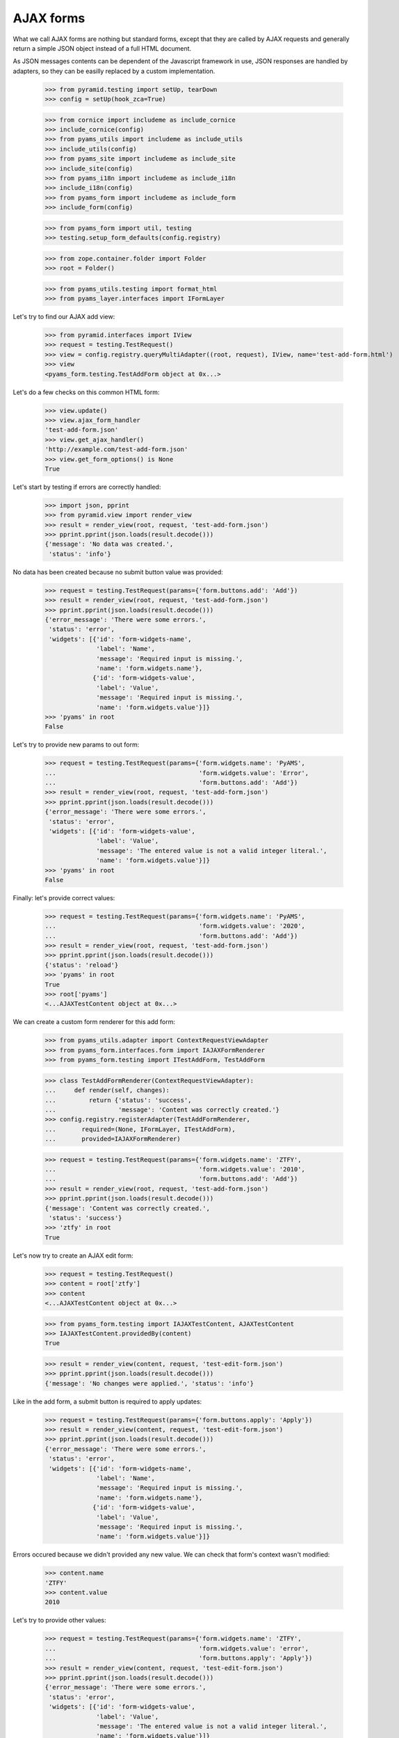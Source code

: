 
==========
AJAX forms
==========

What we call AJAX forms are nothing but standard forms, except that they are called by
AJAX requests and generally return a simple JSON object instead of a full HTML document.

As JSON messages contents can be dependent of the Javascript framework in use, JSON responses
are handled by adapters, so they can be easilly replaced by a custom implementation.

  >>> from pyramid.testing import setUp, tearDown
  >>> config = setUp(hook_zca=True)

  >>> from cornice import includeme as include_cornice
  >>> include_cornice(config)
  >>> from pyams_utils import includeme as include_utils
  >>> include_utils(config)
  >>> from pyams_site import includeme as include_site
  >>> include_site(config)
  >>> from pyams_i18n import includeme as include_i18n
  >>> include_i18n(config)
  >>> from pyams_form import includeme as include_form
  >>> include_form(config)

  >>> from pyams_form import util, testing
  >>> testing.setup_form_defaults(config.registry)

  >>> from zope.container.folder import Folder
  >>> root = Folder()

  >>> from pyams_utils.testing import format_html
  >>> from pyams_layer.interfaces import IFormLayer

Let's try to find our AJAX add view:

  >>> from pyramid.interfaces import IView
  >>> request = testing.TestRequest()
  >>> view = config.registry.queryMultiAdapter((root, request), IView, name='test-add-form.html')
  >>> view
  <pyams_form.testing.TestAddForm object at 0x...>

Let's do a few checks on this common HTML form:

  >>> view.update()
  >>> view.ajax_form_handler
  'test-add-form.json'
  >>> view.get_ajax_handler()
  'http://example.com/test-add-form.json'
  >>> view.get_form_options() is None
  True

Let's start by testing if errors are correctly handled:

  >>> import json, pprint
  >>> from pyramid.view import render_view
  >>> result = render_view(root, request, 'test-add-form.json')
  >>> pprint.pprint(json.loads(result.decode()))
  {'message': 'No data was created.',
   'status': 'info'}

No data has been created because no submit button value was provided:

  >>> request = testing.TestRequest(params={'form.buttons.add': 'Add'})
  >>> result = render_view(root, request, 'test-add-form.json')
  >>> pprint.pprint(json.loads(result.decode()))
  {'error_message': 'There were some errors.',
   'status': 'error',
   'widgets': [{'id': 'form-widgets-name',
                'label': 'Name',
                'message': 'Required input is missing.',
                'name': 'form.widgets.name'},
               {'id': 'form-widgets-value',
                'label': 'Value',
                'message': 'Required input is missing.',
                'name': 'form.widgets.value'}]}
  >>> 'pyams' in root
  False

Let's try to provide new params to out form:

  >>> request = testing.TestRequest(params={'form.widgets.name': 'PyAMS',
  ...                                       'form.widgets.value': 'Error',
  ...                                       'form.buttons.add': 'Add'})
  >>> result = render_view(root, request, 'test-add-form.json')
  >>> pprint.pprint(json.loads(result.decode()))
  {'error_message': 'There were some errors.',
   'status': 'error',
   'widgets': [{'id': 'form-widgets-value',
                'label': 'Value',
                'message': 'The entered value is not a valid integer literal.',
                'name': 'form.widgets.value'}]}
  >>> 'pyams' in root
  False

Finally: let's provide correct values:

  >>> request = testing.TestRequest(params={'form.widgets.name': 'PyAMS',
  ...                                       'form.widgets.value': '2020',
  ...                                       'form.buttons.add': 'Add'})
  >>> result = render_view(root, request, 'test-add-form.json')
  >>> pprint.pprint(json.loads(result.decode()))
  {'status': 'reload'}
  >>> 'pyams' in root
  True
  >>> root['pyams']
  <...AJAXTestContent object at 0x...>

We can create a custom form renderer for this add form:

  >>> from pyams_utils.adapter import ContextRequestViewAdapter
  >>> from pyams_form.interfaces.form import IAJAXFormRenderer
  >>> from pyams_form.testing import ITestAddForm, TestAddForm

  >>> class TestAddFormRenderer(ContextRequestViewAdapter):
  ...     def render(self, changes):
  ...         return {'status': 'success',
  ...                 'message': 'Content was correctly created.'}
  >>> config.registry.registerAdapter(TestAddFormRenderer,
  ...       required=(None, IFormLayer, ITestAddForm),
  ...       provided=IAJAXFormRenderer)

  >>> request = testing.TestRequest(params={'form.widgets.name': 'ZTFY',
  ...                                       'form.widgets.value': '2010',
  ...                                       'form.buttons.add': 'Add'})
  >>> result = render_view(root, request, 'test-add-form.json')
  >>> pprint.pprint(json.loads(result.decode()))
  {'message': 'Content was correctly created.',
   'status': 'success'}
  >>> 'ztfy' in root
  True

Let's now try to create an AJAX edit form:

  >>> request = testing.TestRequest()
  >>> content = root['ztfy']
  >>> content
  <...AJAXTestContent object at 0x...>

  >>> from pyams_form.testing import IAJAXTestContent, AJAXTestContent
  >>> IAJAXTestContent.providedBy(content)
  True

  >>> result = render_view(content, request, 'test-edit-form.json')
  >>> pprint.pprint(json.loads(result.decode()))
  {'message': 'No changes were applied.', 'status': 'info'}

Like in the add form, a submit button is required to apply updates:

  >>> request = testing.TestRequest(params={'form.buttons.apply': 'Apply'})
  >>> result = render_view(content, request, 'test-edit-form.json')
  >>> pprint.pprint(json.loads(result.decode()))
  {'error_message': 'There were some errors.',
   'status': 'error',
   'widgets': [{'id': 'form-widgets-name',
                'label': 'Name',
                'message': 'Required input is missing.',
                'name': 'form.widgets.name'},
               {'id': 'form-widgets-value',
                'label': 'Value',
                'message': 'Required input is missing.',
                'name': 'form.widgets.value'}]}

Errors occured because we didn't provided any new value. We can check that form's context
wasn't modified:

  >>> content.name
  'ZTFY'
  >>> content.value
  2010

Let's try to provide other values:

  >>> request = testing.TestRequest(params={'form.widgets.name': 'ZTFY',
  ...                                       'form.widgets.value': 'error',
  ...                                       'form.buttons.apply': 'Apply'})
  >>> result = render_view(content, request, 'test-edit-form.json')
  >>> pprint.pprint(json.loads(result.decode()))
  {'error_message': 'There were some errors.',
   'status': 'error',
   'widgets': [{'id': 'form-widgets-value',
                'label': 'Value',
                'message': 'The entered value is not a valid integer literal.',
                'name': 'form.widgets.value'}]}

Finally, let's provide correct values:

  >>> request = testing.TestRequest(params={'form.widgets.name': 'Zope 3',
  ...                                       'form.widgets.value': '2008',
  ...                                       'form.buttons.apply': 'Apply'})
  >>> result = render_view(content, request, 'test-edit-form.json')
  >>> pprint.pprint(json.loads(result.decode()))
  {'message': 'Data successfully updated.',
   'status': 'success'}
  >>> content.name
  'Zope 3'
  >>> content.value
  2008

We can also provide a custom renderer for an edit form:

  >>> from pyams_form.testing import ITestEditForm, TestEditForm

  >>> class TestEditFormRenderer(ContextRequestViewAdapter):
  ...     def render(self, changes):
  ...         return {'status': 'success',
  ...                 'message': 'Content was correctly updated.'}
  >>> config.registry.registerAdapter(TestEditFormRenderer,
  ...       required=(None, IFormLayer, ITestEditForm),
  ...       provided=IAJAXFormRenderer)

  >>> request = testing.TestRequest(params={'form.widgets.name': 'PyAMS',
  ...                                       'form.widgets.value': '2020',
  ...                                       'form.buttons.apply': 'Apply'})
  >>> result = render_view(content, request, 'test-edit-form.json')
  >>> pprint.pprint(json.loads(result.decode()))
  {'message': 'Content was correctly updated.',
   'status': 'success'}
  >>> content.name
  'PyAMS'
  >>> content.value
  2020

Let's try now to add a subform to this edit form:

  >>> from zope.interface import Interface, implementer
  >>> from zope.schema import TextLine
  >>> class IAJAXTestElement(Interface):
  ...     label = TextLine(title="Label")

  >>> from zope.schema.fieldproperty import FieldProperty
  >>> @implementer(IAJAXTestElement)
  ... class AJAXTestElement:
  ...     label = FieldProperty(IAJAXTestElement['label'])

  >>> def test_content_element_factory(context):
  ...     element = getattr(context, 'element', None)
  ...     if element is None:
  ...         element = context.element = AJAXTestElement()
  ...     return element

  >>> config.registry.registerAdapter(test_content_element_factory,
  ...       required=(AJAXTestContent,),
  ...       provided=IAJAXTestElement)

  >>> from pyams_form import field, subform
  >>> class TestElementEditSubform(subform.InnerEditForm):
  ...     """Test element edit subform"""
  ...     fields = field.Fields(IAJAXTestElement)
  ...     prefix = 'element.'
  ...
  ...     def get_content(self):
  ...         return IAJAXTestElement(self.context)

  >>> from pyams_form.interfaces.form import IInnerSubForm
  >>> config.registry.registerAdapter(TestElementEditSubform,
  ...       required=(None, IFormLayer, TestEditForm),
  ...       provided=IInnerSubForm, name='element')

  >>> class TestElementEditSubformRenderer(ContextRequestViewAdapter):
  ...     """Test element edit subform AJAX renderer"""
  ...
  ...     def render(self, changes):
  ...         if not changes:
  ...             return None
  ...         return {
  ...             'events': [{
  ...                 'event_type': 'refresh',
  ...                 'source': self.view.widgets['label'].name,
  ...                 'value': self.view.widgets['label'].value
  ...             }]
  ...         }

  >>> config.registry.registerAdapter(TestElementEditSubformRenderer,
  ...       required=(None, IFormLayer, TestElementEditSubform),
  ...       provided=IAJAXFormRenderer)

  >>> request = testing.TestRequest()
  >>> result = render_view(content, request, 'test-edit-form.html')
  Traceback (most recent call last):
  ...
  zope.interface.interfaces.ComponentLookupError: ((...), <...ILayoutTemplate>, '')

Our form is needing a content and a layout templates:

  >>> import os
  >>> from pyams_template.interfaces import IContentTemplate, ILayoutTemplate
  >>> from pyams_template.template import TemplateFactory
  >>> from pyams_form.interfaces.form import IForm, IInnerForm
  >>> from pyams_form import tests

  >>> factory = TemplateFactory(os.path.join(os.path.dirname(tests.__file__),
  ...                           'templates', 'simple-edit-with-subforms.pt'), 'text/html')
  >>> config.registry.registerAdapter(factory, (None, IFormLayer, IForm), IContentTemplate)

  >>> factory = TemplateFactory(os.path.join(os.path.dirname(tests.__file__),
  ...                           'templates', 'simple-subedit.pt'), 'text/html')
  >>> config.registry.registerAdapter(factory, (None, IFormLayer, IInnerForm), IContentTemplate)

  >>> factory = TemplateFactory(os.path.join(os.path.dirname(tests.__file__),
  ...                           'templates', 'simple-layout.pt'), 'text/html')
  >>> config.registry.registerAdapter(factory, (None, IFormLayer, TestEditForm), ILayoutTemplate)

  >>> result = render_view(content, request, 'test-edit-form.html')
  >>> print(format_html(result.decode()))
  <!DOCTYPE html PUBLIC "-//W3C//DTD XHTML 1.0 Transitional//EN" "http://www.w3.org/TR/xhtml1/DTD/xhtml1-transitional.dtd">
  <html xmlns="http://www.w3.org/1999/xhtml">
  <body>
  <form action=".">
    <div class="row">
      <label for="form-widgets-name">Name</label>
      <input type="text"
         id="form-widgets-name"
         name="form.widgets.name"
         class="text-widget required textline-field"
         value="PyAMS" />
    </div>
    <div class="row">
      <label for="form-widgets-value">Value</label>
      <input type="text"
         id="form-widgets-value"
         name="form.widgets.value"
         class="text-widget required int-field"
         value="2,020" />
    </div>
    <fieldset>
      <legend></legend>
      <div class="row">
        <label for="element-widgets-label">Label</label>
        <input type="text"
             id="element-widgets-label"
             name="element.widgets.label"
             class="text-widget required textline-field"
             value="" />
      </div>
    </fieldset>
    <div class="action">
      <input type="submit"
         id="form-buttons-apply"
         name="form.buttons.apply"
         class="submit-widget button-field"
         value="Apply" />
    </div>
  </form>
  </body>
  </html>

  >>> request = testing.TestRequest(params={'form.widgets.name': 'PyAMS',
  ...                                       'form.widgets.value': '2020',
  ...                                       'form.buttons.apply': 'Apply'})
  >>> result = render_view(content, request, 'test-edit-form.json')
  >>> pprint.pprint(json.loads(result.decode()))
  {'error_message': 'There were some errors.',
   'status': 'error',
   'widgets': [{'id': 'element-widgets-label',
                'label': 'Label',
                'message': 'Required input is missing.',
                'name': 'element.widgets.label'}]}

We can see here that an error which occurred into a subform is returned normally into the result
object.
We can now provide correct values, but we have to restore the default form renderer before:

  >>> from pyams_form.ajax import AJAXFormRenderer
  >>> config.registry.registerAdapter(AJAXFormRenderer,
  ...       required=(None, IFormLayer, ITestEditForm),
  ...       provided=IAJAXFormRenderer)

  >>> request = testing.TestRequest(params={'form.widgets.name': 'PyAMS',
  ...                                       'form.widgets.value': '2020',
  ...                                       'element.widgets.label': 'PyAMS form',
  ...                                       'form.buttons.apply': 'Apply'})
  >>> result = render_view(content, request, 'test-edit-form.json')
  >>> pprint.pprint(json.loads(result.decode()))
  {'events': [{'event_type': 'refresh',
               'source': 'element.widgets.label',
               'value': 'PyAMS form'}],
   'message': 'Data successfully updated.',
   'status': 'success'}

  >>> content.element.label
  'PyAMS form'


Tests cleanup:

  >>> tearDown()
